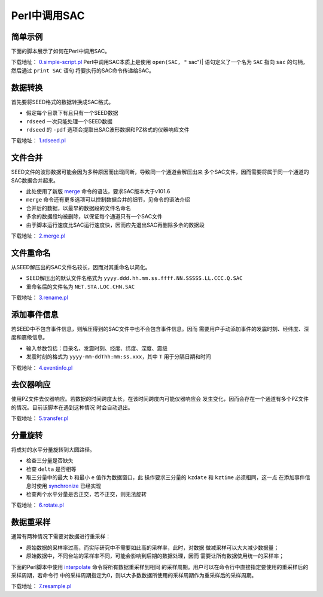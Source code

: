 .. _sec:sac-perl:

Perl中调用SAC
=============

简单示例
--------

下面的脚本展示了如何在Perl中调用SAC。

下载地址：
`0.simple-script.pl <https://raw.githubusercontent.com/seisman/SAC_Docs_zh/master/call-in-script/0.simple-script.pl>`__
Perl中调用SAC本质上是使用 ``open(SAC, "`` sac")\| 语句定义了一个名为
``SAC`` 指向 ``sac`` 的句柄，然后通过 ``print SAC`` 语句
将要执行的SAC命令传递给SAC。

数据转换
--------

首先要将SEED格式的数据转换成SAC格式。

-  假定每个目录下有且只有一个SEED数据

-  ``rdseed`` 一次只能处理一个SEED数据

-  ``rdseed`` 的 ``-pdf`` 选项会提取出SAC波形数据和PZ格式的仪器响应文件

下载地址：
`1.rdseed.pl <https://raw.githubusercontent.com/seisman/SAC_Docs_zh/master/call-in-script/1.rdseed.pl>`__

.. _subsec:merge-in-perl:

文件合并
--------

SEED文件的波形数据可能会因为多种原因而出现间断，导致同一个通道会解压出来
多个SAC文件，因而需要将属于同一个通道的SAC数据合并起来。

-  此处使用了新版 `merge </commands/merge.html>`__
   命令的语法，要求SAC版本大于v101.6

-  ``merge`` 命令还有更多选项可以控制数据合并的细节，见命令的语法介绍

-  合并后的数据，以最早的数据段的文件名命名

-  多余的数据段均被删除，以保证每个通道只有一个SAC文件

-  由于脚本运行速度比SAC运行速度快，因而应先退出SAC再删除多余的数据段

下载地址：
`2.merge.pl <https://raw.githubusercontent.com/seisman/SAC_Docs_zh/master/call-in-script/2.merge.pl>`__

.. _subsec:rename-in-perl:

文件重命名
----------

从SEED解压出的SAC文件名较长，因而对其重命名以简化。

-  SEED解压出的默认文件名格式为
   ``yyyy.ddd.hh.mm.ss.ffff.NN.SSSSS.LL.CCC.Q.SAC``

-  重命名后的文件名为 ``NET.STA.LOC.CHN.SAC``

下载地址：
`3.rename.pl <https://raw.githubusercontent.com/seisman/SAC_Docs_zh/master/call-in-script/3.rename.pl>`__

.. _subsec:event-info-perl:

添加事件信息
------------

若SEED中不包含事件信息，则解压得到的SAC文件中也不会包含事件信息。因而
需要用户手动添加事件的发震时刻、经纬度、深度和震级信息。

-  输入参数包括：目录名、发震时刻、经度、纬度、深度、震级

-  发震时刻的格式为 ``yyyy-mm-ddThh:mm:ss.xxx``\ ，其中 ``T``
   用于分隔日期和时间

下载地址：
`4.eventinfo.pl <https://raw.githubusercontent.com/seisman/SAC_Docs_zh/master/call-in-script/4.eventinfo.pl>`__

.. _subsec:transfer-perl:

去仪器响应
----------

使用PZ文件去仪器响应。若数据的时间跨度太长，在该时间跨度内可能仪器响应会
发生变化，因而会存在一个通道有多个PZ文件的情况。目前该脚本在遇到这种情况
时会自动退出。

下载地址：
`5.transfer.pl <https://raw.githubusercontent.com/seisman/SAC_Docs_zh/master/call-in-script/5.transfer.pl>`__

.. _subsec:rotate-perl:

分量旋转
--------

将成对的水平分量旋转到大圆路径。

-  检查三分量是否缺失

-  检查 ``delta`` 是否相等

-  取三分量中的最大 ``b`` 和最小 ``e`` 值作为数据窗口，此
   操作要求三分量的 ``kzdate`` 和 ``kztime`` 必须相同，这一点
   在添加事件信息时使用 `synchronize </commands/synchronize.html>`__
   已经实现

-  检查两个水平分量是否正交，若不正交，则无法旋转

下载地址：
`6.rotate.pl <https://raw.githubusercontent.com/seisman/SAC_Docs_zh/master/call-in-script/6.rotate.pl>`__

.. _subsec:resample-perl:

数据重采样
----------

通常有两种情况下需要对数据进行重采样：

-  原始数据的采样率过高，而实际研究中不需要如此高的采样率，此时，对数据
   做减采样可以大大减少数据量；

-  原始数据中，不同台站的采样率不同，可能会影响到后期的数据处理，因而
   需要让所有数据使用统一的采样率；

下面的Perl脚本中使用 `interpolate </commands/interpolate.html>`__
命令将所有数据重采样到相同
的采样周期。用户可以在命令行中直接指定要使用的重采样后的采样周期，若命令行
中的采样周期指定为0，则以大多数数据所使用的采样周期作为重采样后的采样周期。

下载地址：
`7.resample.pl <https://raw.githubusercontent.com/seisman/SAC_Docs_zh/master/call-in-script/7.resample.pl>`__
